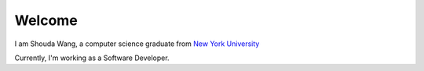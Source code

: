 .. Shouda Home documentation master file, created by
   sphinx-quickstart on Sun Feb  2 17:04:19 2014.
   You can adapt this file completely to your liking, but it should at least
   contain the root `toctree` directive.

Welcome 
=======================================

I am Shouda Wang, a computer science graduate from `New York University <http://www.nyu.edu>`_

Currently, I'm working as a Software Developer.
